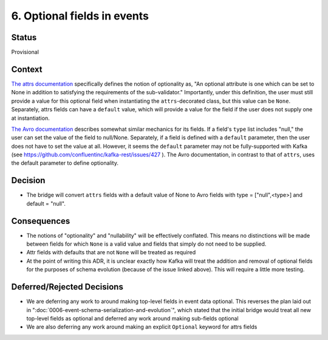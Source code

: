 6. Optional fields in events
============================

Status
------

Provisional

Context
-------

`The attrs documentation <https://www.attrs.org/en/stable/api.html#attrs.validators.optional>`_
specifically defines the notion of optionality as, "An optional attribute is one which
can be set to None in addition to satisfying the requirements of the sub-validator." Importantly, under this definition,
the user must still provide a value for this optional field when instantiating the ``attrs``-decorated class,
but this value can be ``None``. Separately, attrs fields can have a ``default`` value, which will provide a value for
the field if the user does not supply one at instantiation.

`The Avro documentation <https://avro.apache.org/docs/current/spec.html#schemas>`_ describes somewhat similar mechanics for its fields. If a field's ``type`` list includes
"null," the user can set the value of the field to null/None. Separately, if a field is defined with a ``default``
parameter, then the user does not have to set the value at all. However, it seems the ``default`` parameter may not be
fully-supported with Kafka (see https://github.com/confluentinc/kafka-rest/issues/427 ). The Avro documentation,
in contrast to that of ``attrs``, uses the default parameter to define optionality.

Decision
--------

- The bridge will convert ``attrs`` fields with a default value of None to Avro fields with type = ["null",<type>] and default = "null".

Consequences
------------

- The notions of "optionality" and "nullability" will be effectively conflated. This means no distinctions will be made between fields for which ``None`` is a valid value and fields that simply do not need to be supplied.
- Attr fields with defaults that are not ``None`` will be treated as required
- At the point of writing this ADR, it is unclear exactly how Kafka will treat the addition and removal of optional fields for the purposes of schema evolution (because of the issue linked above). This will require a little more testing.

Deferred/Rejected Decisions
---------------------------

- We are deferring any work to around making top-level fields in event data optional. This reverses the plan laid out in ":doc:`0006-event-schema-serialization-and-evolution`", which stated that the initial bridge would treat all new top-level fields as optional and deferred any work around making sub-fields optional
- We are also deferring any work around making an explicit ``Optional`` keyword for attrs fields
